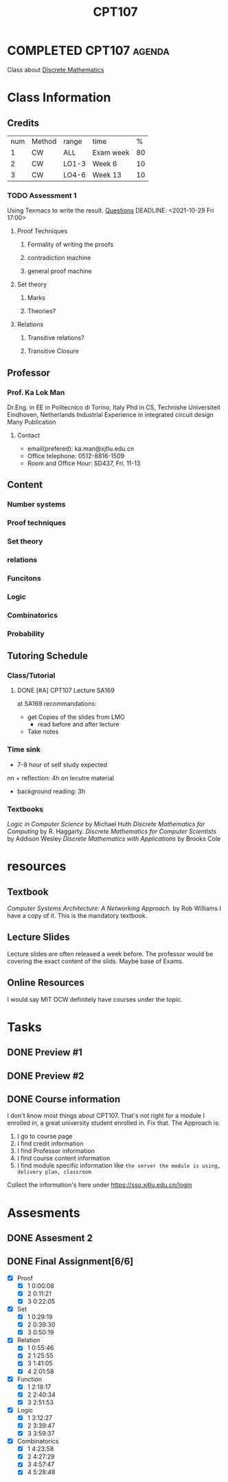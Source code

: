 :PROPERTIES:
:ID:       5813D47F-4268-46DA-B99A-C529E2BCBFAD
:CATEGORY: CPT107
:END:
#+title: CPT107
#+HUGO_SECTION:main

* COMPLETED CPT107                                                   :agenda:
CLOSED: [2022-01-03 Mon 15:25]
Class about [[id:0D39BCE8-E112-4DA4-A4B8-2091E1426B46][Discrete Mathematics]]
* Class Information
** Credits
   | num | Method | range | time      |  % |
   |   1 | CW     | ALL   | Exam week | 80 |
   |   2 | CW     | LO1-3 | Week 6    | 10 |
   |   3 | CW     | LO4-6 | Week 13   | 10 |
*** TODO Assessment 1
Using Texmacs to write the result.
[[file:~/Notes/NoteAttachments/PDF/CPT07_Assessment_I_2021_22_Que_Oct_19(1).pdf][Questions]]
DEADLINE: <2021-10-29 Fri 17:00>
**** Proof Techniques
***** Formality of writing the proofs
***** contradiction machine
***** general proof machine
**** Set theory
***** Marks
***** Theories?
**** Relations
***** Transitive relations?
***** Transitive Closure
** Professor
*** Prof. Ka Lok Man
    Dr.Eng. in EE in Politecnico di Torino, Italy
    Phd in CS, Technishe Universiteit Eindhoven, Netherlands
    Industrial Experience in integrated circuit design
    Many Publication
**** Contact
     + email(prefered): ka.man@xjtlu.edu.cn
     + Office telephone: 0512-8816-1509
     + Room and Office Hour: SD437, Fri. 11-13
** Content
*** Number systems
*** Proof techniques
*** Set theory
*** relations
*** Funcitons
*** Logic
*** Combinatorics
*** Probability
** Tutoring Schedule
*** Class/Tutorial
**** DONE [#A] CPT107 Lecture SA169
     DEADLINE: <2021-12-24 Fri> SCHEDULED: <2021-12-10 Fri 09:00-11:00 +1w>
:PROPERTIES:
:LAST_REPEAT: [2021-12-29 Wed 00:34]
:END:
:LOGBOOK:
- State "DONE"       from ""           [2021-12-29 Wed 00:34]
- State "DONE"       from              [2021-12-29 Wed 00:34]
- State "DONE"       from ""           [2021-12-29 Wed 00:34]
- State "DONE"       from              [2021-12-29 Wed 00:34]
- State "DONE"       from ""           [2021-11-24 Wed 12:13]
- State "DONE"       from              [2021-11-24 Wed 12:13]
- State "DONE"       from ""           [2021-11-24 Wed 12:13]
- State "DONE"       from              [2021-11-24 Wed 12:13]
- State "DONE"       from ""           [2021-11-24 Wed 12:12]
- State "DONE"       from              [2021-11-24 Wed 12:12]
- State "DONE"       from ""           [2021-11-09 Tue 22:55]
- State "DONE"       from              [2021-11-09 Tue 22:55]
- State "DONE"       from ""           [2021-11-08 Mon 23:17]
- State "DONE"       from              [2021-11-08 Mon 23:17]
- State "DONE"       from ""           [2021-10-16 Sat 12:18]
:END:
     at SA169
     recommandations:
     + get Copies of the slides
       from LMO
       + read before and after lecture
     + Take notes
*** Time sink
    + 7-8 hour of self study expected
nn      + reflection: 4h
	on lecutre material
      + background reading: 3h

*** Textbooks
    /Logic in Computer Science/ by Michael Huth
    /Discrete Mathematics for Computing/ by R. Haggarty.
    /Discrete Mathematics for Computer Scientists/ by Addison Wesley
    /Discrete Mathematics with Applications/ by Brooks Cole
* resources
** Textbook
   /Computer Systems Architecture: A Networking Approach./ by Rob Williams
   I have a copy of it. This is the mandatory textbook.
** Lecture Slides
   Lecture slides are often released a week before.
   The professor would be covering the exact content of the slids.
   Maybe base of Exams.
   
** Online Resources
   I would say MIT OCW definitely have courses under the topic.
* Tasks
** DONE Preview #1
SCHEDULED: <2021-11-24 Wed +1w>
:PROPERTIES:
:LAST_REPEAT: [2021-11-24 Wed 12:10]
:END:
:LOGBOOK:
- State "DONE"       from ""           [2021-11-24 Wed 12:10]
- State "DONE"       from              [2021-11-24 Wed 12:10]
- State "DONE"       from ""           [2021-11-12 Fri 16:58]
- State "DONE"       from              [2021-11-12 Fri 16:58]
- State "DONE"       from ""           [2021-11-01 Mon 12:42]
- State "DONE"       from ""           [2021-11-01 Mon 12:41]
- State "DONE"       from              [2021-11-01 Mon 12:41]
- State "DONE"       from ""           [2021-11-01 Mon 12:41]
- State "DONE"       from              [2021-11-01 Mon 12:41]
- State "DONE"       from ""           [2021-10-16 Sat 12:18]
:END:
** DONE Preview #2
CLOSED: [2021-11-01 Mon 12:42] SCHEDULED: <2021-10-27 Wed +1w>
:PROPERTIES:
:LAST_REPEAT: [2021-11-01 Mon 12:40]
:END:
:LOGBOOK:
- State "DONE"       from "DONE"       [2021-11-01 Mon 12:42]
- State "DONE"       from              [2021-11-01 Mon 12:42]
- State "DONE"       from ""           [2021-11-01 Mon 12:40]
- State "DONE"       from              [2021-11-01 Mon 12:40]
- State "DONE"       from ""           [2021-10-16 Sat 12:18]
:END:
 
** DONE Course information
CLOSED: [2021-10-11 Mon 14:11]
   :LOGBOOK:
   - State "DONE"       from "NEXT"       [2021-10-11 Mon 14:11]
   CLOCK: [2021-10-07 Thu 14:46]--[2021-10-07 Thu 15:30] =>  0:44
   :END:
   I don't know most things about CPT107. That's not right for a module I enrolled in, a great university student enrolled in. Fix that.
   The Approach is:
   1. I go to course page
   2. I find credit information
   3. I find Professor information
   4. I find course content information
   5. I find module specific information
      like =the server the module is using, delivery plan, classroom=

   Collect the information's here under
   https://sso.xjtlu.edu.cn/login

* Assesments

** DONE Assesment 2
CLOSED: [2021-12-24 Fri 01:16] DEADLINE: <2021-12-10 Fri 17:00>
:LOGBOOK:
- State "DONE"       from              [2021-12-24 Fri 01:16]
:END:

** DONE Final Assignment[6/6]
CLOSED: [2021-12-29 Wed 00:42] SCHEDULED: <2021-12-25 Sat>
:LOGBOOK:
- State "DONE"       from "TODO"       [2021-12-29 Wed 00:42]
CLOCK: [2021-12-26 Sun 13:10]--[2021-12-26 Sun 14:52] =>  1:42
CLOCK: [2021-12-25 Sat 19:18]--[2021-12-25 Sat 23:07] =>  3:49
CLOCK: [2021-12-25 Sat 17:40]--[2021-12-25 Sat 18:13] =>  0:33
CLOCK: [2021-12-25 Sat 16:14]--[2021-12-25 Sat 17:38] =>  1:24
:END:
+ [X] Proof
  + [X] 1
    0:00:08 
  + [X] 2 0:11:21 
  + [X] 3 0:22:05 
+ [X] Set
  + [X] 1 0:29:19 
  + [X] 2 0:39:30 
  + [X] 3 0:50:19 
+ [X] Relation
  + [X] 1 0:55:46 
  + [X] 2 1:25:55 
  + [X] 3 1:41:05 
  + [X] 4 2:01:58 
+ [X] Function
  + [X] 1 2:18:17 
  + [X] 2 2:40:34 
  + [X] 3 2:51:53 
+ [X] Logic
  + [X] 1 3:12:27 
  + [X] 2 3:39:47 
  + [X] 3 3:59:37 
+ [X] Combinatorics
  + [X] 1 4:23:58 
  + [X] 2 4:27:29 
  + [X] 3 4:57:47 
  + [X] 4 5:28:48 

    
